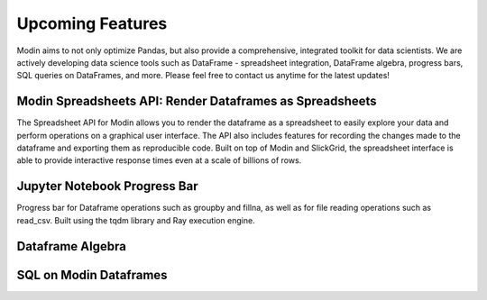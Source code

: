 Upcoming Features 
=================
Modin aims to not only optimize Pandas, but also provide a comprehensive, 
integrated toolkit for data scientists. We are actively developing data science tools 
such as DataFrame - spreadsheet integration, DataFrame algebra, progress bars, SQL queries
on DataFrames, and more. Please feel free to contact us anytime for the latest updates!

Modin Spreadsheets API: Render Dataframes as Spreadsheets
---------------------------------------------------------
The Spreadsheet API for Modin allows you to render the dataframe as a spreadsheet to easily explore 
your data and perform operations on a graphical user interface. The API also includes features for recording 
the changes made to the dataframe and exporting them as reproducible code. Built on top of Modin and SlickGrid, 
the spreadsheet interface is able to provide interactive response times even at a scale of billions of rows.

.. figure:: ../img/modin_spreadsheet_example.png
   :align: center   


Jupyter Notebook Progress Bar
-----------------------------
Progress bar for Dataframe operations such as groupby and fillna, as well as for file reading operations such as 
read_csv. Built using the tqdm library and Ray execution engine. 

.. figure:: ../img/progress_bar_example.png
   :align: center   

Dataframe Algebra
-----------------


SQL on Modin Dataframes
------------------------
